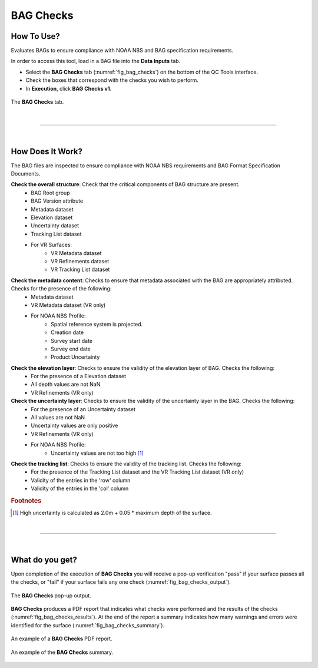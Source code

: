 .. _survey-bag-checks:

BAG Checks
----------

.. index::
    single: bag checks

How To Use?
^^^^^^^^^^^    
    
Evaluates BAGs to ensure compliance with NOAA NBS and BAG specification requirements.

In order to access this tool, load in a BAG file into the **Data Inputs** tab.

* Select the **BAG Checks** tab (:numref:`fig_bag_checks`) on the bottom of the QC Tools interface.

* Check the boxes that correspond with the checks you wish to perform.

* In **Execution**, click **BAG Checks v1**.

.. _fig_bag_checks:
.. figure:: _static/bag_checks_interface.png
    :width: 700px
    :align: center
    :alt: fliers tab
    :figclass: align-center

    The **BAG Checks** tab.

|

-----------------------------------------------------------

|

How Does It Work?
^^^^^^^^^^^^^^^^^

The BAG files are inspected to ensure compliance with NOAA NBS requirements and BAG Format Specification Documents.

**Check the overall structure**: Check that the critical components of BAG structure are present.
    * BAG Root group
    * BAG Version attribute
    * Metadata dataset
    * Elevation dataset
    * Uncertainty dataset
    * Tracking List dataset
    * For VR Surfaces:
        * VR Metadata dataset
        * VR Refinements dataset
        * VR Tracking List dataset

**Check the metadata content**: Checks to ensure that metadata associated with the BAG are appropriately attributed. Checks for the presence of the following:
    * Metadata dataset 
    * VR Metadata dataset (VR only)
    * For NOAA NBS Profile:
        * Spatial reference system is projected.
        * Creation date
        * Survey start date
        * Survey end date
        * Product Uncertainty

**Check the elevation layer**: Checks to ensure the validity of the elevation layer of BAG. Checks the following:
    * For the presence of a Elevation dataset 
    * All depth values are not NaN
    * VR Refinements (VR only)

**Check the uncertainty layer**: Checks to ensure the validity of the uncertainty layer in the BAG. Checks the following:
    * For the presence of an Uncertainty dataset
    * All values are not NaN
    * Uncertainty values are only positive
    * VR Refinements (VR only)
    * For NOAA NBS Profile:
        * Uncertainty values are not too high [1]_

**Check the tracking list**: Checks to ensure the validity of the tracking list. Checks the following:
    * For the presence of the Tracking List dataset and the VR Tracking List dataset (VR only)
    * Validity of the entries in the 'row' column
    * Validity of the entries in the 'col' column 


.. rubric:: Footnotes

.. [1] High uncertainty is calculated as 2.0m + 0.05 * maximum depth of the surface.

|

-----------------------------------------------------------

|

What do you get?
^^^^^^^^^^^^^^^^^

Upon completion of the execution of **BAG Checks** you will receive a pop-up verification "pass" if your surface passes all the checks, or "fail" if your surface fails any one check (:numref:`fig_bag_checks_output`).

.. _fig_bag_checks_output:
.. figure:: _static/bag_checks_output.png
    :width: 700px
    :align: center
    :alt: fliers tab
    :figclass: align-center

    The **BAG Checks** pop-up output.

**BAG Checks** produces a PDF report that indicates what checks were performed and the results of the checks (:numref:`fig_bag_checks_results`). At the end of the report a summary indicates how many warnings and errors were identified for the surface (:numref:`fig_bag_checks_summary`).

.. _fig_bag_checks_results:
.. figure:: _static/bag_checks_results.png
    :width: 700px
    :align: center
    :alt: fliers tab
    :figclass: align-center

    An example of a **BAG Checks** PDF report.

.. _fig_bag_checks_summary:
.. figure:: _static/bag_checks_summary.png
    :width: 500px
    :align: center
    :alt: fliers tab
    :figclass: align-center

    An example of the **BAG Checks** summary.
